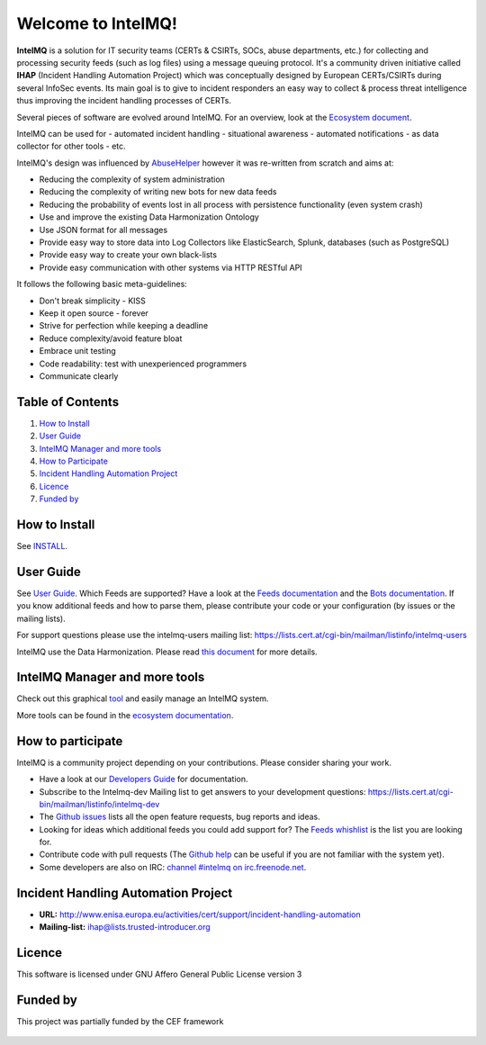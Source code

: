 Welcome to IntelMQ!
===================

.. figure:: https://raw.githubusercontent.com/certtools/intelmq/master/docs/images/Logo_Intel_MQ.png
   :alt: IntelMQ

|Build Status| |codecov.io| |CII Badge|

**IntelMQ** is a solution for IT security teams (CERTs & CSIRTs, SOCs, abuse
departments, etc.) for collecting and processing security feeds (such as
log files) using a message queuing protocol. It's a community driven
initiative called **IHAP** (Incident Handling Automation Project) which
was conceptually designed by European CERTs/CSIRTs during several
InfoSec events. Its main goal is to give to incident responders an easy
way to collect & process threat intelligence thus improving the incident
handling processes of CERTs.

Several pieces of software are evolved around IntelMQ. For an overview,
look at the `Ecosystem document  <docs/Ecosystem.md>`__.

IntelMQ can be used for
- automated incident handling
- situational awareness
- automated notifications
- as data collector for other tools
- etc.

IntelMQ's design was influenced by
`AbuseHelper <https://github.com/abusesa/abusehelper>`__ however it was
re-written from scratch and aims at:

-  Reducing the complexity of system administration
-  Reducing the complexity of writing new bots for new data feeds
-  Reducing the probability of events lost in all process with
   persistence functionality (even system crash)
-  Use and improve the existing Data Harmonization Ontology
-  Use JSON format for all messages
-  Provide easy way to store data into Log Collectors like
   ElasticSearch, Splunk, databases (such as PostgreSQL)
-  Provide easy way to create your own black-lists
-  Provide easy communication with other systems via HTTP RESTful API

It follows the following basic meta-guidelines:

-  Don't break simplicity - KISS
-  Keep it open source - forever
-  Strive for perfection while keeping a deadline
-  Reduce complexity/avoid feature bloat
-  Embrace unit testing
-  Code readability: test with unexperienced programmers
-  Communicate clearly

Table of Contents
-----------------

1. `How to Install <#how-to-install>`__
2. `User Guide <#user-guide>`__
3. `IntelMQ Manager and more tools <#intelmq-manager-and-more-tools>`__
4. `How to Participate <#how-to-participate>`__
5. `Incident Handling Automation
   Project <#incident-handling-automation-project>`__
6. `Licence <#licence>`__
7. `Funded by <#funded-by>`__

How to Install
--------------

See `INSTALL <docs/INSTALL.md>`__.

User Guide
----------

See `User Guide <docs/User-Guide.md>`__.
Which Feeds are supported? Have a look at the `Feeds documentation <docs/Feeds.md>`__ and the `Bots documentation <docs/Bots.md>`__.
If you know additional feeds and how to parse them, please contribute your code or your configuration (by issues or the mailing lists).

For support questions please use the intelmq-users mailing list:
https://lists.cert.at/cgi-bin/mailman/listinfo/intelmq-users

IntelMQ use the Data Harmonization. Please read `this
document <docs/Data-Harmonization.md>`__ for more details.

IntelMQ Manager and more tools
------------------------------

Check out this graphical
`tool <https://github.com/certtools/intelmq-manager>`__ and easily
manage an IntelMQ system.

More tools can be found in the `ecosystem documentation <docs/Ecosystem.md>`__.

How to participate
------------------

IntelMQ is a community project depending on your contributions. Please consider sharing your work.

- Have a look at our `Developers Guide <docs/Developers-Guide.md>`__ for documentation.
- Subscribe to the Intelmq-dev Mailing list to get answers to your development questions:
  https://lists.cert.at/cgi-bin/mailman/listinfo/intelmq-dev
- The `Github issues <github.com/certtools/intelmq/issues/>`__ lists all the open feature requests, bug reports and ideas.
- Looking for ideas which additional feeds you could add support for? The `Feeds whishlist <docs/Feeds-wishlist.md>`__ is the list you are looking for.
- Contribute code with pull requests (The `Github help <https://help.github.com/>`__ can be useful if you are not familiar with the system yet).
- Some developers are also on IRC: `channel #intelmq on irc.freenode.net <ircs://chat.freenode.net:6697/intelmq>`__.

Incident Handling Automation Project
------------------------------------

- **URL:**
  http://www.enisa.europa.eu/activities/cert/support/incident-handling-automation
- **Mailing-list:** ihap@lists.trusted-introducer.org

Licence
-------

This software is licensed under GNU Affero General Public License
version 3

Funded by
---------

This project was partially funded by the CEF framework

.. figure:: docs/images/cef_logo.png
   :alt: Co-financed by the Connecting Europe Facility of the European Union

.. |Build Status| image:: https://travis-ci.org/certtools/intelmq.svg?branch=develop
   :target: https://travis-ci.org/certtools/intelmq
.. |codecov.io| image:: https://codecov.io/github/certtools/intelmq/coverage.svg?branch=develop
   :target: https://codecov.io/github/certtools/intelmq?branch=master
.. |CII Badge| image:: https://bestpractices.coreinfrastructure.org/projects/4186/badge
   :target: https://bestpractices.coreinfrastructure.org/projects/4186/
